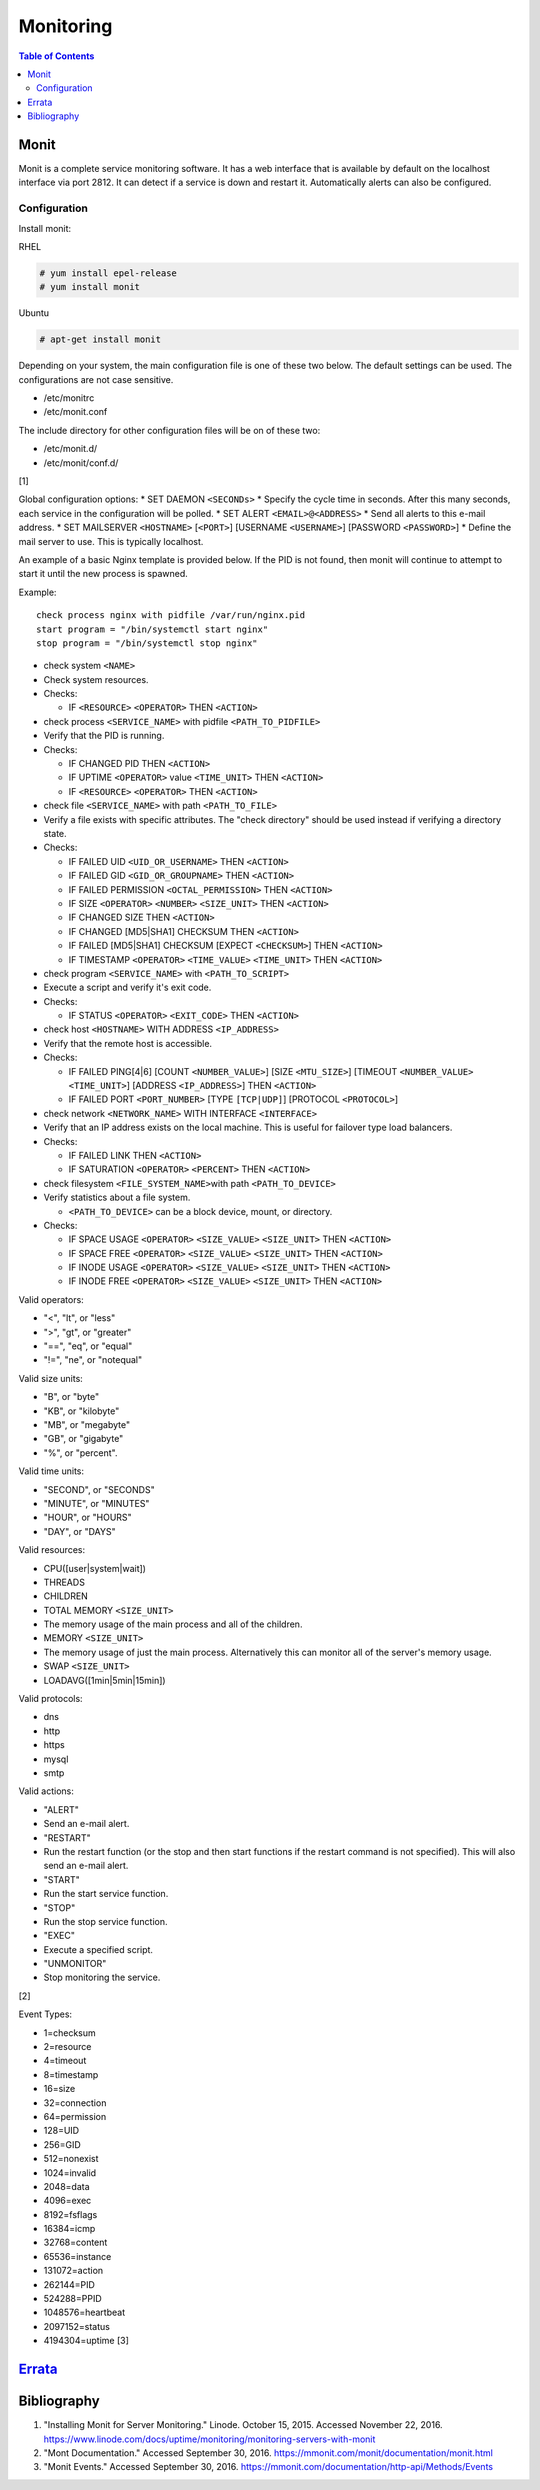 Monitoring
==========

.. contents:: Table of Contents

Monit
-----

Monit is a complete service monitoring software. It has a web interface
that is available by default on the localhost interface via port 2812.
It can detect if a service is down and restart it. Automatically alerts
can also be configured.

Configuration
~~~~~~~~~~~~~

Install monit:

RHEL

.. code-block:: sh

    # yum install epel-release
    # yum install monit

Ubuntu

.. code-block:: sh

    # apt-get install monit

Depending on your system, the main configuration file is one of these
two below. The default settings can be used. The configurations are not
case sensitive.

-  /etc/monitrc
-  /etc/monit.conf

The include directory for other configuration files will be on of these
two:

-  /etc/monit.d/
-  /etc/monit/conf.d/

[1]

Global configuration options: \* SET DAEMON ``<SECONDs>`` \* Specify the
cycle time in seconds. After this many seconds, each service in the
configuration will be polled. \* SET ALERT ``<EMAIL>@<ADDRESS>`` \* Send
all alerts to this e-mail address. \* SET MAILSERVER ``<HOSTNAME>``
[``<PORT>``] [USERNAME ``<USERNAME>``] [PASSWORD ``<PASSWORD>``] \*
Define the mail server to use. This is typically localhost.

An example of a basic Nginx template is provided below. If the PID is
not found, then monit will continue to attempt to start it until the new
process is spawned.

Example:

::

    check process nginx with pidfile /var/run/nginx.pid
    start program = "/bin/systemctl start nginx"
    stop program = "/bin/systemctl stop nginx"

-  check system ``<NAME>``
-  Check system resources.
-  Checks:

   -  IF ``<RESOURCE>`` ``<OPERATOR>`` THEN ``<ACTION>``

-  check process ``<SERVICE_NAME>`` with pidfile ``<PATH_TO_PIDFILE>``
-  Verify that the PID is running.
-  Checks:

   -  IF CHANGED PID THEN ``<ACTION>``
   -  IF UPTIME ``<OPERATOR>`` value ``<TIME_UNIT>`` THEN ``<ACTION>``
   -  IF ``<RESOURCE>`` ``<OPERATOR>`` THEN ``<ACTION>``

-  check file ``<SERVICE_NAME>`` with path ``<PATH_TO_FILE>``
-  Verify a file exists with specific attributes. The "check directory"
   should be used instead if verifying a directory state.
-  Checks:

   -  IF FAILED UID ``<UID_OR_USERNAME>`` THEN ``<ACTION>``
   -  IF FAILED GID ``<GID_OR_GROUPNAME>`` THEN ``<ACTION>``
   -  IF FAILED PERMISSION ``<OCTAL_PERMISSION>`` THEN ``<ACTION>``
   -  IF SIZE ``<OPERATOR>`` ``<NUMBER>`` ``<SIZE_UNIT>`` THEN
      ``<ACTION>``
   -  IF CHANGED SIZE THEN ``<ACTION>``
   -  IF CHANGED [MD5\|SHA1] CHECKSUM THEN ``<ACTION>``
   -  IF FAILED [MD5\|SHA1] CHECKSUM [EXPECT ``<CHECKSUM>``] THEN
      ``<ACTION>``
   -  IF TIMESTAMP ``<OPERATOR>`` ``<TIME_VALUE>`` ``<TIME_UNIT>`` THEN
      ``<ACTION>``

-  check program ``<SERVICE_NAME>`` with ``<PATH_TO_SCRIPT>``
-  Execute a script and verify it's exit code.
-  Checks:

   -  IF STATUS ``<OPERATOR>`` ``<EXIT_CODE>`` THEN ``<ACTION>``

-  check host ``<HOSTNAME>`` WITH ADDRESS ``<IP_ADDRESS>``
-  Verify that the remote host is accessible.
-  Checks:

   -  IF FAILED PING[4\|6] [COUNT ``<NUMBER_VALUE>``] [SIZE
      ``<MTU_SIZE>``] [TIMEOUT ``<NUMBER_VALUE>`` ``<TIME_UNIT>``]
      [ADDRESS ``<IP_ADDRESS>``] THEN ``<ACTION>``
   -  IF FAILED PORT ``<PORT_NUMBER>`` [TYPE ``[TCP|UDP]``] [PROTOCOL
      ``<PROTOCOL>``]

-  check network ``<NETWORK_NAME>`` WITH INTERFACE ``<INTERFACE>``
-  Verify that an IP address exists on the local machine. This is useful
   for failover type load balancers.
-  Checks:

   -  IF FAILED LINK THEN ``<ACTION>``
   -  IF SATURATION ``<OPERATOR>`` ``<PERCENT>`` THEN ``<ACTION>``

-  check filesystem ``<FILE_SYSTEM_NAME>``\ with path
   ``<PATH_TO_DEVICE>``
-  Verify statistics about a file system.

   -  ``<PATH_TO_DEVICE>`` can be a block device, mount, or directory.

-  Checks:

   -  IF SPACE USAGE ``<OPERATOR>`` ``<SIZE_VALUE>`` ``<SIZE_UNIT>``
      THEN ``<ACTION>``
   -  IF SPACE FREE ``<OPERATOR>`` ``<SIZE_VALUE>`` ``<SIZE_UNIT>`` THEN
      ``<ACTION>``
   -  IF INODE USAGE ``<OPERATOR>`` ``<SIZE_VALUE>`` ``<SIZE_UNIT>``
      THEN ``<ACTION>``
   -  IF INODE FREE ``<OPERATOR>`` ``<SIZE_VALUE>`` ``<SIZE_UNIT>`` THEN
      ``<ACTION>``

Valid operators:

-  "<", "lt", or "less"
-  ">", "gt", or "greater"
-  "==", "eq", or "equal"
-  "!=", "ne", or "notequal"

Valid size units:

-  "B", or "byte"
-  "KB", or "kilobyte"
-  "MB", or "megabyte"
-  "GB", or "gigabyte"
-  "%", or "percent".

Valid time units:

-  "SECOND", or "SECONDS"
-  "MINUTE", or "MINUTES"
-  "HOUR", or "HOURS"
-  "DAY", or "DAYS"

Valid resources:

-  CPU([user\|system\|wait])
-  THREADS
-  CHILDREN
-  TOTAL MEMORY ``<SIZE_UNIT>``
-  The memory usage of the main process and all of the children.
-  MEMORY ``<SIZE_UNIT>``
-  The memory usage of just the main process. Alternatively this can
   monitor all of the server's memory usage.
-  SWAP ``<SIZE_UNIT>``
-  LOADAVG([1min\|5min\|15min])

Valid protocols:

-  dns
-  http
-  https
-  mysql
-  smtp

Valid actions:

-  "ALERT"
-  Send an e-mail alert.
-  "RESTART"
-  Run the restart function (or the stop and then start functions if the
   restart command is not specified). This will also send an e-mail
   alert.
-  "START"
-  Run the start service function.
-  "STOP"
-  Run the stop service function.
-  "EXEC"
-  Execute a specified script.
-  "UNMONITOR"
-  Stop monitoring the service.

[2]

Event Types:

-  1=checksum
-  2=resource
-  4=timeout
-  8=timestamp
-  16=size
-  32=connection
-  64=permission
-  128=UID
-  256=GID
-  512=nonexist
-  1024=invalid
-  2048=data
-  4096=exec
-  8192=fsflags
-  16384=icmp
-  32768=content
-  65536=instance
-  131072=action
-  262144=PID
-  524288=PPID
-  1048576=heartbeat
-  2097152=status
-  4194304=uptime [3]

`Errata <https://github.com/ekultails/rootpages/commits/master/src/monitoring.rst>`__
-------------------------------------------------------------------------------------

Bibliography
------------

1. "Installing Monit for Server Monitoring." Linode. October 15, 2015.
   Accessed November 22, 2016.
   https://www.linode.com/docs/uptime/monitoring/monitoring-servers-with-monit
2. "Mont Documentation." Accessed September 30, 2016.
   https://mmonit.com/monit/documentation/monit.html
3. "Monit Events." Accessed September 30, 2016.
   https://mmonit.com/documentation/http-api/Methods/Events
